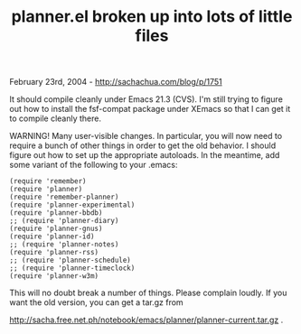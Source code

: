 #+TITLE: planner.el broken up into lots of little files

February 23rd, 2004 -
[[http://sachachua.com/blog/p/1751][http://sachachua.com/blog/p/1751]]

It should compile cleanly under Emacs 21.3 (CVS). I'm still trying to
 figure out how to install the fsf-compat package under XEmacs so that
 I can get it to compile cleanly there.

WARNING! Many user-visible changes. In particular, you will now need
 to require a bunch of other things in order to get the old behavior. I
 should figure out how to set up the appropriate autoloads. In the
 meantime, add some variant of the following to your .emacs:

#+BEGIN_EXAMPLE
    (require 'remember)
    (require 'planner)
    (require 'remember-planner)
    (require 'planner-experimental)
    (require 'planner-bbdb)
    ;; (require 'planner-diary)
    (require 'planner-gnus)
    (require 'planner-id)
    ;; (require 'planner-notes)
    (require 'planner-rss)
    ;; (require 'planner-schedule)
    ;; (require 'planner-timeclock)
    (require 'planner-w3m)
#+END_EXAMPLE

This will no doubt break a number of things. Please complain loudly.
 If you want the old version, you can get a tar.gz from

[[http://sacha.free.net.ph/notebook/emacs/planner/planner-current.tar.gz][http://sacha.free.net.ph/notebook/emacs/planner/planner-current.tar.gz]]
 .
